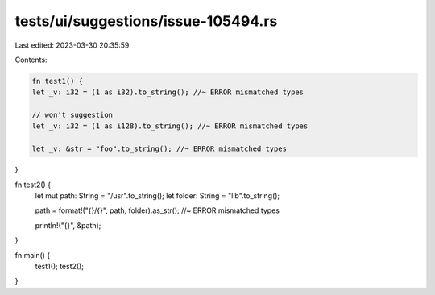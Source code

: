 tests/ui/suggestions/issue-105494.rs
====================================

Last edited: 2023-03-30 20:35:59

Contents:

.. code-block:: rs

    fn test1() {
    let _v: i32 = (1 as i32).to_string(); //~ ERROR mismatched types

    // won't suggestion
    let _v: i32 = (1 as i128).to_string(); //~ ERROR mismatched types

    let _v: &str = "foo".to_string(); //~ ERROR mismatched types
}

fn test2() {
    let mut path: String = "/usr".to_string();
    let folder: String = "lib".to_string();

    path = format!("{}/{}", path, folder).as_str(); //~ ERROR mismatched types

    println!("{}", &path);
}

fn main() {
    test1();
    test2();
}


